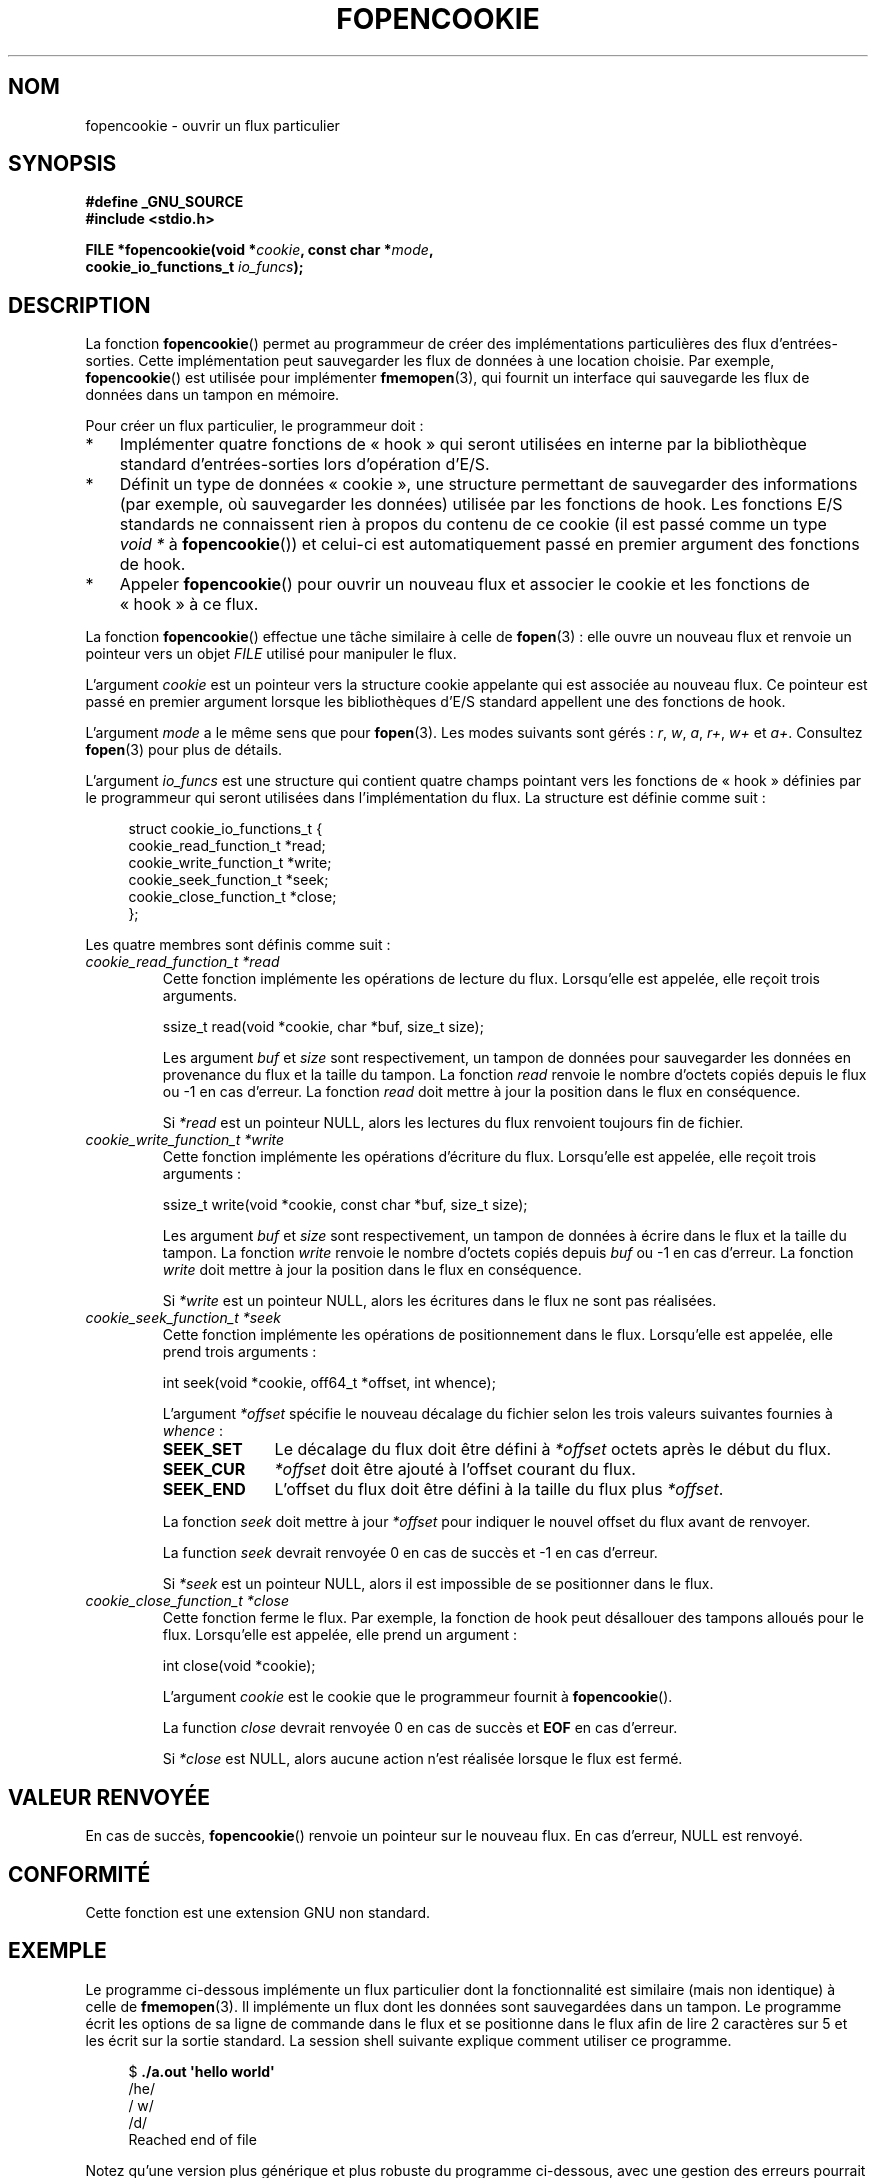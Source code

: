 .\" Copyright (c) 2008, Linux Foundation, written by Michael Kerrisk
.\"      <mtk.manpages@gmail.com>
.\"
.\" Permission is granted to make and distribute verbatim copies of this
.\" manual provided the copyright notice and this permission notice are
.\" preserved on all copies.
.\"
.\" Permission is granted to copy and distribute modified versions of this
.\" manual under the conditions for verbatim copying, provided that the
.\" entire resulting derived work is distributed under the terms of a
.\" permission notice identical to this one.
.\"
.\" Since the Linux kernel and libraries are constantly changing, this
.\" manual page may be incorrect or out-of-date.  The author(s) assume no
.\" responsibility for errors or omissions, or for damages resulting from
.\" the use of the information contained herein.  The author(s) may not
.\" have taken the same level of care in the production of this manual,
.\" which is licensed free of charge, as they might when working
.\" professionally.
.\"
.\" Formatted or processed versions of this manual, if unaccompanied by
.\" the source, must acknowledge the copyright and authors of this work.
.\"
.\"*******************************************************************
.\"
.\" This file was generated with po4a. Translate the source file.
.\"
.\"*******************************************************************
.TH FOPENCOOKIE 2 "5 décembre 2008" Linux "Manuel du programmeur Linux"
.SH NOM
fopencookie \- ouvrir un flux particulier
.SH SYNOPSIS
.nf
\fB#define _GNU_SOURCE\fP
\fB#include <stdio.h>\fP

\fBFILE *fopencookie(void *\fP\fIcookie\fP\fB, const char *\fP\fImode\fP\fB,\fP
\fB                  cookie_io_functions_t \fP\fIio_funcs\fP\fB);\fP
.fi
.SH DESCRIPTION
La fonction \fBfopencookie\fP() permet au programmeur de créer des
implémentations particulières des flux d'entrées\-sorties. Cette
implémentation peut sauvegarder les flux de données à une location
choisie. Par exemple, \fBfopencookie\fP() est utilisée pour implémenter
\fBfmemopen\fP(3), qui fournit un interface qui sauvegarde les flux de données
dans un tampon en mémoire.

Pour créer un flux particulier, le programmeur doit\ :
.IP * 3
Implémenter quatre fonctions de «\ hook\ » qui seront utilisées en interne
par la bibliothèque standard d'entrées\-sorties lors d'opération d'E/S.
.IP *
Définit un type de données «\ cookie\ », une structure permettant de
sauvegarder des informations (par exemple, où sauvegarder les données)
utilisée par les fonctions de hook. Les fonctions E/S standards ne
connaissent rien à propos du contenu de ce cookie (il est passé comme un
type \fIvoid\ *\fP à \fBfopencookie\fP()) et celui\-ci est automatiquement passé en
premier argument des fonctions de hook.
.IP *
Appeler \fBfopencookie\fP() pour ouvrir un nouveau flux et associer le cookie
et les fonctions de «\ hook\ » à ce flux.
.PP
La fonction \fBfopencookie\fP() effectue une tâche similaire à celle de
\fBfopen\fP(3)\ : elle ouvre un nouveau flux et renvoie un pointeur vers un
objet \fIFILE\fP utilisé pour manipuler le flux.

L'argument \fIcookie\fP est un pointeur vers la structure cookie appelante qui
est associée au nouveau flux. Ce pointeur est passé en premier argument
lorsque les bibliothèques d'E/S standard appellent une des fonctions de
hook.

L'argument \fImode\fP a le même sens que pour \fBfopen\fP(3). Les modes suivants
sont gérés\ :  \fIr\fP, \fIw\fP, \fIa\fP, \fIr+\fP, \fIw+\fP et \fIa+\fP. Consultez
\fBfopen\fP(3) pour plus de détails.

L'argument \fIio_funcs\fP est une structure qui contient quatre champs pointant
vers les fonctions de «\ hook\ » définies par le programmeur qui seront
utilisées dans l'implémentation du flux. La structure est définie comme
suit\ :
.in +4n
.nf

struct cookie_io_functions_t {
    cookie_read_function_t  *read;
    cookie_write_function_t *write;
    cookie_seek_function_t  *seek;
    cookie_close_function_t *close;
};

.fi
.in
Les quatre membres sont définis comme suit\ :
.TP 
\fIcookie_read_function_t *read\fP
Cette fonction implémente les opérations de lecture du flux. Lorsqu'elle est
appelée, elle reçoit trois arguments.

    ssize_t read(void *cookie, char *buf, size_t size);

Les argument \fIbuf\fP et \fIsize\fP sont respectivement, un tampon de données
pour sauvegarder les données en provenance du flux et la taille du
tampon. La fonction \fIread\fP renvoie le nombre d'octets copiés depuis le flux
ou \-1 en cas d'erreur. La fonction \fIread\fP doit mettre à jour la position
dans le flux en conséquence.

Si \fI*read\fP est un pointeur NULL, alors les lectures du flux renvoient
toujours fin de fichier.
.TP 
\fIcookie_write_function_t *write\fP
Cette fonction implémente les opérations d'écriture du flux. Lorsqu'elle est
appelée, elle reçoit trois arguments\ :

    ssize_t write(void *cookie, const char *buf, size_t size);

Les argument \fIbuf\fP et \fIsize\fP sont respectivement, un tampon de données à
écrire dans le flux et la taille du tampon. La fonction \fIwrite\fP renvoie le
nombre d'octets copiés depuis \fIbuf\fP ou \-1 en cas d'erreur. La fonction
\fIwrite\fP doit mettre à jour la position dans le flux en conséquence.

Si \fI*write\fP est un pointeur NULL, alors les écritures dans le flux ne sont
pas réalisées.
.TP 
\fIcookie_seek_function_t *seek\fP
Cette fonction implémente les opérations de positionnement dans le
flux. Lorsqu'elle est appelée, elle prend trois arguments\ :

    int seek(void *cookie, off64_t *offset, int whence);

L'argument \fI*offset\fP spécifie le nouveau décalage du fichier selon les
trois valeurs suivantes fournies à \fIwhence\fP\ :
.RS
.TP  10
\fBSEEK_SET\fP
Le décalage du flux doit être défini à \fI*offset\fP octets après le début du
flux.
.TP 
\fBSEEK_CUR\fP
\fI*offset\fP doit être ajouté à l'offset courant du flux.
.TP 
\fBSEEK_END\fP
L'offset du flux doit être défini à la taille du flux plus \fI*offset\fP.
.RE
.IP
La fonction \fIseek\fP doit mettre à jour \fI*offset\fP pour indiquer le nouvel
offset du flux avant de renvoyer.

La function \fIseek\fP devrait renvoyée 0 en cas de succès et \-1 en cas
d'erreur.

Si \fI*seek\fP est un pointeur NULL, alors il est impossible de se positionner
dans le flux.
.TP 
\fIcookie_close_function_t *close\fP
Cette fonction ferme le flux. Par exemple, la fonction de hook peut
désallouer des tampons alloués pour le flux. Lorsqu'elle est appelée, elle
prend un argument\ :

    int close(void *cookie);

L'argument \fIcookie\fP est le cookie que le programmeur fournit à
\fBfopencookie\fP().

La function \fIclose\fP devrait renvoyée 0 en cas de succès et \fBEOF\fP en cas
d'erreur.

Si \fI*close\fP est NULL, alors aucune action n'est réalisée lorsque le flux
est fermé.
.SH "VALEUR RENVOYÉE"
.\" .SH ERRORS
.\" It's not clear if errno ever gets set...
En cas de succès, \fBfopencookie\fP() renvoie un pointeur sur le nouveau
flux. En cas d'erreur, NULL est renvoyé.
.SH CONFORMITÉ
Cette fonction est une extension GNU non standard.
.SH EXEMPLE
Le programme ci\-dessous implémente un flux particulier dont la
fonctionnalité est similaire (mais non identique) à celle de
\fBfmemopen\fP(3). Il implémente un flux dont les données sont sauvegardées
dans un tampon. Le programme écrit les options de sa ligne de commande dans
le flux et se positionne dans le flux afin de lire 2 caractères sur 5 et les
écrit sur la sortie standard. La session shell suivante explique comment
utiliser ce programme.
.in +4n
.nf

$\fB ./a.out \(aqhello world\(aq\fP
/he/
/ w/
/d/
Reached end of file

.fi
.in
Notez qu'une version plus générique et plus robuste du programme ci\-dessous,
avec une gestion des erreurs pourrait être implémenté (par exemple,
l'ouverture d'un flux avec un cookie en cours d'utilisation par un autre
flux\ ; la fermeture d'un flux déjà fermé).
.SS "Source du programme"
\&
.nf
#define _GNU_SOURCE
#include <sys/types.h>
#include <stdio.h>
#include <stdlib.h>
#include <unistd.h>
#include <string.h>

#define INIT_BUF_SIZE 4

struct memfile_cookie {
    char   *buf;        /* Dynamically sized buffer for data */
    size_t  allocated;  /* Size of buf */
    size_t  endpos;     /* Number of characters in buf */
    off_t   offset;     /* Current file offset in buf */
};

ssize_t
memfile_write(void *c, const char *buf, size_t size)
{
    char *new_buff;
    struct memfile_cookie *cookie = c;

    /* Buffer too small? Keep doubling size until big enough */

    while (size + cookie\->offset > cookie\->allocated) {
        new_buff = realloc(cookie\->buf, cookie\->allocated * 2);
        if (new_buff == NULL) {
            return \-1;
        } else {
            cookie\->allocated *= 2;
            cookie\->buf = new_buff;
        }
    }

    memcpy(cookie\->buf + cookie\->offset, buf, size);

    cookie\->offset += size;
    if (cookie\->offset > cookie\->endpos)
        cookie\->endpos = cookie\->offset;

    return size;
}

ssize_t
memfile_read(void *c, char *buf, size_t size)
{
    ssize_t xbytes;
    struct memfile_cookie *cookie = c;

    /* Fetch minimum of bytes requested and bytes available */

    xbytes = size;
    if (cookie\->offset + size > cookie\->endpos)
        xbytes = cookie\->endpos \- cookie\->offset;
    if (xbytes < 0)     /* offset may be past endpos */
       xbytes = 0;

    memcpy(buf, cookie\->buf + cookie\->offset, xbytes);

    cookie\->offset += xbytes;
    return xbytes;
}

int
memfile_seek(void *c, off64_t *offset, int whence)
{
    off64_t new_offset;
    struct memfile_cookie *cookie = c;

    if (whence == SEEK_SET)
        new_offset = *offset;
    else if (whence == SEEK_END)
        new_offset = cookie\->endpos + *offset;
    else if (whence == SEEK_CUR)
        new_offset = cookie\->offset + *offset;
    else
        return \-1;

    if (new_offset < 0)
        return \-1;

    cookie\->offset = new_offset;
    *offset = new_offset;
    return 0;
}

int
memfile_close(void *c)
{
    struct memfile_cookie *cookie = c;

    free(cookie\->buf);
    cookie\->allocated = 0;
    cookie\->buf = NULL;

    return 0;
}

int
main(int argc, char *argv[])
{
    cookie_io_functions_t  memfile_func = {
        .read  = memfile_read,
        .write = memfile_write,
        .seek  = memfile_seek,
        .close = memfile_close
    };
    FILE *fp;
    struct memfile_cookie mycookie;
    ssize_t nread;
    long p;
    int j;
    char buf[1000];

    /* Set up the cookie before calling fopencookie() */

    mycookie.buf = malloc(INIT_BUF_SIZE);
    if (mycookie.buf == NULL) {
        perror("malloc");
        exit(EXIT_FAILURE);
    }

    mycookie.allocated = INIT_BUF_SIZE;
    mycookie.offset = 0;
    mycookie.endpos = 0;

    fp = fopencookie(&mycookie,"w+", memfile_func);
    if (fp == NULL) {
        perror("fopencookie");
        exit(EXIT_FAILURE);
    }

    /* Write command\-line arguments to our file */

    for (j = 1; j < argc; j++)
        if (fputs(argv[j], fp) == EOF) {
            perror("fputs");
            exit(EXIT_FAILURE);
        }

    /* Read two bytes out of every five, until EOF */

    for (p = 0; ; p += 5) {
        if (fseek(fp, p, SEEK_SET) == \-1) {
            perror("fseek");
            exit(EXIT_FAILURE);
        }
        nread = fread(buf, 1, 2, fp);
        if (nread == \-1) {
            perror("fread");
            exit(EXIT_FAILURE);
        }
        if (nread == 0) {
            printf("Reached end of file\en");
            break;
        }

        printf("/%.*s/\en", nread, buf);
    }

    exit(EXIT_SUCCESS);
}
.fi
.SH "VOIR AUSSI"
\fBfclose\fP(3), \fBfmemopen\fP(3), \fBfopen\fP(3), \fBfseek\fP(3),
\fBfeature_test_macros\fP(7)
.SH COLOPHON
Cette page fait partie de la publication 3.23 du projet \fIman\-pages\fP
Linux. Une description du projet et des instructions pour signaler des
anomalies peuvent être trouvées à l'adresse
<URL:http://www.kernel.org/doc/man\-pages/>.
.SH TRADUCTION
Depuis 2010, cette traduction est maintenue à l'aide de l'outil
po4a <URL:http://po4a.alioth.debian.org/> par l'équipe de
traduction francophone au sein du projet perkamon
<URL:http://alioth.debian.org/projects/perkamon/>.
.PP
Florentin Duneau et l'équipe francophone de traduction de Debian\ (2006-2009).
.PP
Veuillez signaler toute erreur de traduction en écrivant à
<perkamon\-l10n\-fr@lists.alioth.debian.org>.
.PP
Vous pouvez toujours avoir accès à la version anglaise de ce document en
utilisant la commande
«\ \fBLC_ALL=C\ man\fR \fI<section>\fR\ \fI<page_de_man>\fR\ ».
